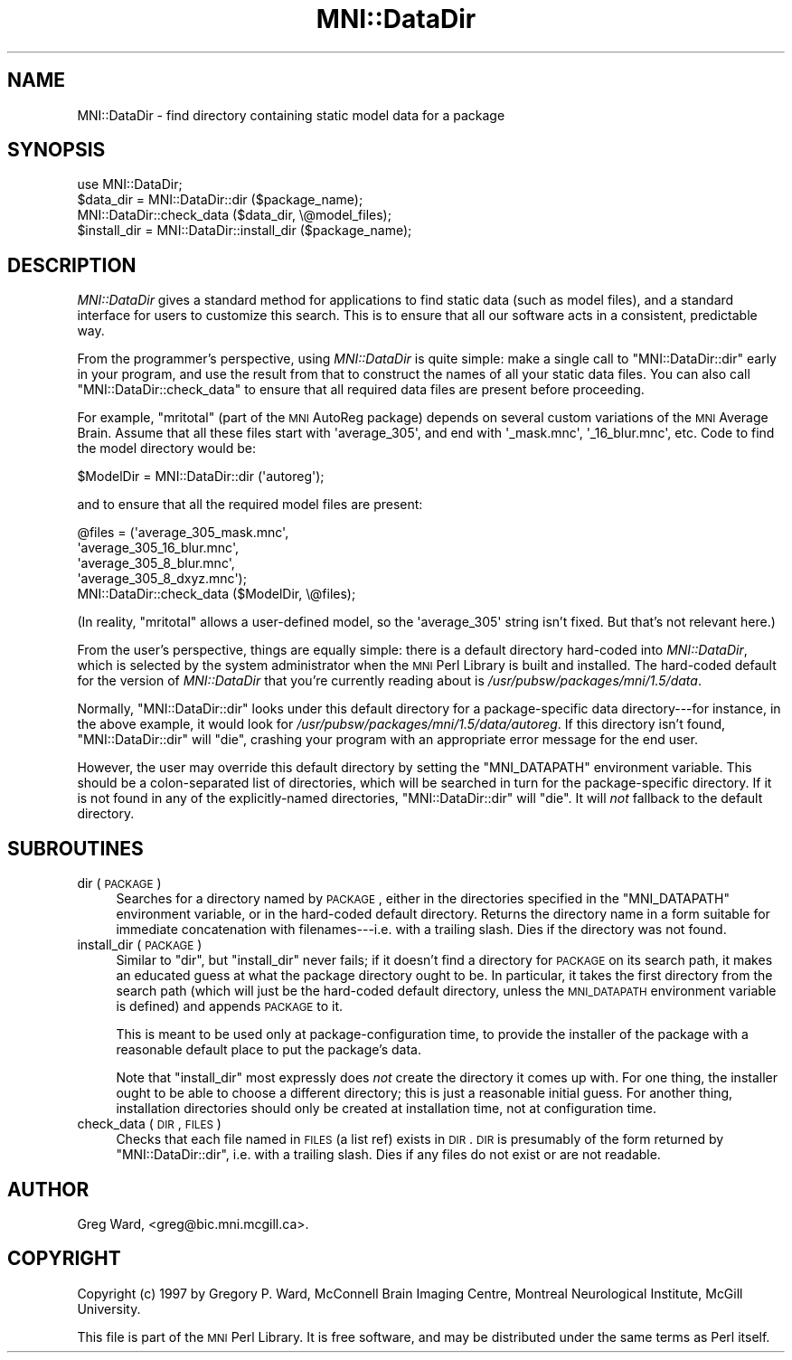 .\" Automatically generated by Pod::Man 2.22 (Pod::Simple 3.13)
.\"
.\" Standard preamble:
.\" ========================================================================
.de Sp \" Vertical space (when we can't use .PP)
.if t .sp .5v
.if n .sp
..
.de Vb \" Begin verbatim text
.ft CW
.nf
.ne \\$1
..
.de Ve \" End verbatim text
.ft R
.fi
..
.\" Set up some character translations and predefined strings.  \*(-- will
.\" give an unbreakable dash, \*(PI will give pi, \*(L" will give a left
.\" double quote, and \*(R" will give a right double quote.  \*(C+ will
.\" give a nicer C++.  Capital omega is used to do unbreakable dashes and
.\" therefore won't be available.  \*(C` and \*(C' expand to `' in nroff,
.\" nothing in troff, for use with C<>.
.tr \(*W-
.ds C+ C\v'-.1v'\h'-1p'\s-2+\h'-1p'+\s0\v'.1v'\h'-1p'
.ie n \{\
.    ds -- \(*W-
.    ds PI pi
.    if (\n(.H=4u)&(1m=24u) .ds -- \(*W\h'-12u'\(*W\h'-12u'-\" diablo 10 pitch
.    if (\n(.H=4u)&(1m=20u) .ds -- \(*W\h'-12u'\(*W\h'-8u'-\"  diablo 12 pitch
.    ds L" ""
.    ds R" ""
.    ds C` ""
.    ds C' ""
'br\}
.el\{\
.    ds -- \|\(em\|
.    ds PI \(*p
.    ds L" ``
.    ds R" ''
'br\}
.\"
.\" Escape single quotes in literal strings from groff's Unicode transform.
.ie \n(.g .ds Aq \(aq
.el       .ds Aq '
.\"
.\" If the F register is turned on, we'll generate index entries on stderr for
.\" titles (.TH), headers (.SH), subsections (.SS), items (.Ip), and index
.\" entries marked with X<> in POD.  Of course, you'll have to process the
.\" output yourself in some meaningful fashion.
.ie \nF \{\
.    de IX
.    tm Index:\\$1\t\\n%\t"\\$2"
..
.    nr % 0
.    rr F
.\}
.el \{\
.    de IX
..
.\}
.\"
.\" Accent mark definitions (@(#)ms.acc 1.5 88/02/08 SMI; from UCB 4.2).
.\" Fear.  Run.  Save yourself.  No user-serviceable parts.
.    \" fudge factors for nroff and troff
.if n \{\
.    ds #H 0
.    ds #V .8m
.    ds #F .3m
.    ds #[ \f1
.    ds #] \fP
.\}
.if t \{\
.    ds #H ((1u-(\\\\n(.fu%2u))*.13m)
.    ds #V .6m
.    ds #F 0
.    ds #[ \&
.    ds #] \&
.\}
.    \" simple accents for nroff and troff
.if n \{\
.    ds ' \&
.    ds ` \&
.    ds ^ \&
.    ds , \&
.    ds ~ ~
.    ds /
.\}
.if t \{\
.    ds ' \\k:\h'-(\\n(.wu*8/10-\*(#H)'\'\h"|\\n:u"
.    ds ` \\k:\h'-(\\n(.wu*8/10-\*(#H)'\`\h'|\\n:u'
.    ds ^ \\k:\h'-(\\n(.wu*10/11-\*(#H)'^\h'|\\n:u'
.    ds , \\k:\h'-(\\n(.wu*8/10)',\h'|\\n:u'
.    ds ~ \\k:\h'-(\\n(.wu-\*(#H-.1m)'~\h'|\\n:u'
.    ds / \\k:\h'-(\\n(.wu*8/10-\*(#H)'\z\(sl\h'|\\n:u'
.\}
.    \" troff and (daisy-wheel) nroff accents
.ds : \\k:\h'-(\\n(.wu*8/10-\*(#H+.1m+\*(#F)'\v'-\*(#V'\z.\h'.2m+\*(#F'.\h'|\\n:u'\v'\*(#V'
.ds 8 \h'\*(#H'\(*b\h'-\*(#H'
.ds o \\k:\h'-(\\n(.wu+\w'\(de'u-\*(#H)/2u'\v'-.3n'\*(#[\z\(de\v'.3n'\h'|\\n:u'\*(#]
.ds d- \h'\*(#H'\(pd\h'-\w'~'u'\v'-.25m'\f2\(hy\fP\v'.25m'\h'-\*(#H'
.ds D- D\\k:\h'-\w'D'u'\v'-.11m'\z\(hy\v'.11m'\h'|\\n:u'
.ds th \*(#[\v'.3m'\s+1I\s-1\v'-.3m'\h'-(\w'I'u*2/3)'\s-1o\s+1\*(#]
.ds Th \*(#[\s+2I\s-2\h'-\w'I'u*3/5'\v'-.3m'o\v'.3m'\*(#]
.ds ae a\h'-(\w'a'u*4/10)'e
.ds Ae A\h'-(\w'A'u*4/10)'E
.    \" corrections for vroff
.if v .ds ~ \\k:\h'-(\\n(.wu*9/10-\*(#H)'\s-2\u~\d\s+2\h'|\\n:u'
.if v .ds ^ \\k:\h'-(\\n(.wu*10/11-\*(#H)'\v'-.4m'^\v'.4m'\h'|\\n:u'
.    \" for low resolution devices (crt and lpr)
.if \n(.H>23 .if \n(.V>19 \
\{\
.    ds : e
.    ds 8 ss
.    ds o a
.    ds d- d\h'-1'\(ga
.    ds D- D\h'-1'\(hy
.    ds th \o'bp'
.    ds Th \o'LP'
.    ds ae ae
.    ds Ae AE
.\}
.rm #[ #] #H #V #F C
.\" ========================================================================
.\"
.IX Title "MNI::DataDir 3"
.TH MNI::DataDir 3 "2015-06-19" "perl v5.10.1" "User Contributed Perl Documentation"
.\" For nroff, turn off justification.  Always turn off hyphenation; it makes
.\" way too many mistakes in technical documents.
.if n .ad l
.nh
.SH "NAME"
MNI::DataDir \- find directory containing static model data for a package
.SH "SYNOPSIS"
.IX Header "SYNOPSIS"
.Vb 1
\&   use MNI::DataDir;
\&
\&   $data_dir = MNI::DataDir::dir ($package_name);
\&   MNI::DataDir::check_data ($data_dir, \e@model_files);
\&
\&   $install_dir = MNI::DataDir::install_dir ($package_name);
.Ve
.SH "DESCRIPTION"
.IX Header "DESCRIPTION"
\&\fIMNI::DataDir\fR gives a standard method for applications to find static
data (such as model files), and a standard interface for users to
customize this search.  This is to ensure that all our software acts in
a consistent, predictable way.
.PP
From the programmer's perspective, using \fIMNI::DataDir\fR is quite
simple: make a single call to \f(CW\*(C`MNI::DataDir::dir\*(C'\fR early in your
program, and use the result from that to construct the names of all your
static data files.  You can also call \f(CW\*(C`MNI::DataDir::check_data\*(C'\fR to
ensure that all required data files are present before proceeding.
.PP
For example, \f(CW\*(C`mritotal\*(C'\fR (part of the \s-1MNI\s0 AutoReg package) depends on
several custom variations of the \s-1MNI\s0 Average Brain.  Assume that all
these files start with \f(CW\*(Aqaverage_305\*(Aq\fR, and end with \f(CW\*(Aq_mask.mnc\*(Aq\fR,
\&\f(CW\*(Aq_16_blur.mnc\*(Aq\fR, etc.  Code to find the model directory would be:
.PP
.Vb 1
\&   $ModelDir = MNI::DataDir::dir (\*(Aqautoreg\*(Aq);
.Ve
.PP
and to ensure that all the required model files are present:
.PP
.Vb 5
\&   @files = (\*(Aqaverage_305_mask.mnc\*(Aq,
\&             \*(Aqaverage_305_16_blur.mnc\*(Aq,
\&             \*(Aqaverage_305_8_blur.mnc\*(Aq,
\&             \*(Aqaverage_305_8_dxyz.mnc\*(Aq);
\&   MNI::DataDir::check_data ($ModelDir, \e@files);
.Ve
.PP
(In reality, \f(CW\*(C`mritotal\*(C'\fR allows a user-defined model, so the
\&\f(CW\*(Aqaverage_305\*(Aq\fR string isn't fixed.  But that's not relevant here.)
.PP
From the user's perspective, things are equally simple: there is a
default directory hard-coded into \fIMNI::DataDir\fR, which is selected by
the system administrator when the \s-1MNI\s0 Perl Library is built and
installed.  The hard-coded default for the version of \fIMNI::DataDir\fR
that you're currently reading about is \fI/usr/pubsw/packages/mni/1.5/data\fR.
.PP
Normally, \f(CW\*(C`MNI::DataDir::dir\*(C'\fR looks under this default directory for a
package-specific data directory\-\-\-for instance, in the above example, it
would look for \fI/usr/pubsw/packages/mni/1.5/data/autoreg\fR.  If this directory isn't
found, \f(CW\*(C`MNI::DataDir::dir\*(C'\fR will \f(CW\*(C`die\*(C'\fR, crashing your program with an
appropriate error message for the end user.
.PP
However, the user may override this default directory by setting the
\&\f(CW\*(C`MNI_DATAPATH\*(C'\fR environment variable.  This should be a colon-separated
list of directories, which will be searched in turn for the
package-specific directory.  If it is not found in any of the
explicitly-named directories, \f(CW\*(C`MNI::DataDir::dir\*(C'\fR will \f(CW\*(C`die\*(C'\fR.  It will
\&\fInot\fR fallback to the default directory.
.SH "SUBROUTINES"
.IX Header "SUBROUTINES"
.IP "dir (\s-1PACKAGE\s0)" 4
.IX Item "dir (PACKAGE)"
Searches for a directory named by \s-1PACKAGE\s0, either in the directories
specified in the \f(CW\*(C`MNI_DATAPATH\*(C'\fR environment variable, or in the
hard-coded default directory.  Returns the directory name in a form
suitable for immediate concatenation with filenames\-\-\-i.e. with a
trailing slash.  Dies if the directory was not found.
.IP "install_dir (\s-1PACKAGE\s0)" 4
.IX Item "install_dir (PACKAGE)"
Similar to \f(CW\*(C`dir\*(C'\fR, but \f(CW\*(C`install_dir\*(C'\fR never fails; if it doesn't find a
directory for \s-1PACKAGE\s0 on its search path, it makes an educated guess at
what the package directory ought to be.  In particular, it takes the
first directory from the search path (which will just be the hard-coded
default directory, unless the \s-1MNI_DATAPATH\s0 environment variable is
defined) and appends \s-1PACKAGE\s0 to it.
.Sp
This is meant to be used only at package-configuration time, to provide
the installer of the package with a reasonable default place to put the
package's data.
.Sp
Note that \f(CW\*(C`install_dir\*(C'\fR most expressly does \fInot\fR create the directory
it comes up with.  For one thing, the installer ought to be able to
choose a different directory; this is just a reasonable initial guess.
For another thing, installation directories should only be created at
installation time, not at configuration time.
.IP "check_data (\s-1DIR\s0, \s-1FILES\s0)" 4
.IX Item "check_data (DIR, FILES)"
Checks that each file named in \s-1FILES\s0 (a list ref) exists in \s-1DIR\s0.  \s-1DIR\s0
is presumably of the form returned by \f(CW\*(C`MNI::DataDir::dir\*(C'\fR, i.e. with a
trailing slash.  Dies if any files do not exist or are not readable.
.SH "AUTHOR"
.IX Header "AUTHOR"
Greg Ward, <greg@bic.mni.mcgill.ca>.
.SH "COPYRIGHT"
.IX Header "COPYRIGHT"
Copyright (c) 1997 by Gregory P. Ward, McConnell Brain Imaging Centre,
Montreal Neurological Institute, McGill University.
.PP
This file is part of the \s-1MNI\s0 Perl Library.  It is free software, and may be
distributed under the same terms as Perl itself.
